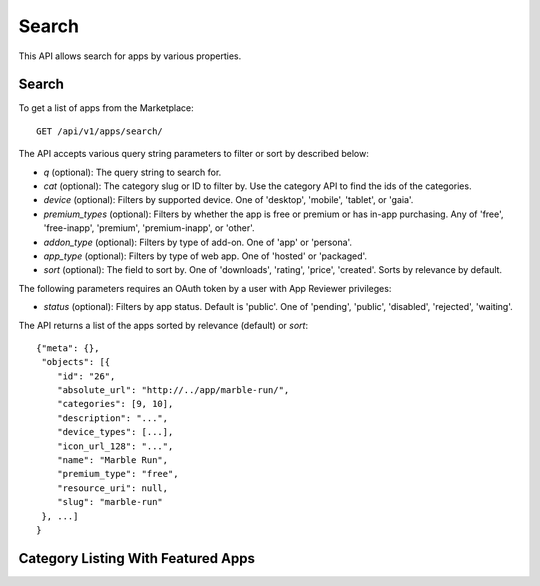 .. _search:

======
Search
======

This API allows search for apps by various properties.

.. _search-api:

Search
======

To get a list of apps from the Marketplace::

    GET /api/v1/apps/search/

The API accepts various query string parameters to filter or sort by
described below:

* `q` (optional): The query string to search for.
* `cat` (optional): The category slug or ID to filter by. Use the
  category API to find the ids of the categories.
* `device` (optional): Filters by supported device. One of 'desktop',
  'mobile', 'tablet', or 'gaia'.
* `premium_types` (optional): Filters by whether the app is free or
  premium or has in-app purchasing. Any of 'free', 'free-inapp',
  'premium', 'premium-inapp', or 'other'.
* `addon_type` (optional): Filters by type of add-on. One of 'app' or
  'persona'.
* `app_type` (optional): Filters by type of web app. One of 'hosted' or
  'packaged'.
* `sort` (optional): The field to sort by. One of 'downloads', 'rating',
  'price', 'created'. Sorts by relevance by default.

The following parameters requires an OAuth token by a user with App
Reviewer privileges:

* `status` (optional): Filters by app status. Default is 'public'. One of
  'pending', 'public', 'disabled', 'rejected', 'waiting'.

The API returns a list of the apps sorted by relevance (default) or
`sort`::

        {"meta": {},
         "objects": [{
            "id": "26",
            "absolute_url": "http://../app/marble-run/",
            "categories": [9, 10],
            "description": "...",
            "device_types": [...],
            "icon_url_128": "...",
            "name": "Marble Run",
            "premium_type": "free",
            "resource_uri": null,
            "slug": "marble-run"
         }, ...]
        }


Category Listing With Featured Apps
===================================

.. http:get::  /api/v1/apps/search/creatured/

    **Request**

    Accepts the same parameters and returns the same objects as the normal
    search interface: :ref:`search-api`.  Includes 'creatured' list of
    apps, listing featured apps for the requested category, if any.

    **Response**:

    :param meta: :ref:`meta-response-label`.
    :param objects: A :ref:`listing <objects-response-label>` of :ref:`apps <app-response-label>` satisfying the search parameters.
    :param creatured: A list of :ref:`apps <app-response-label>` featured for the requested category, if any
    :status 200: successfully completed..
